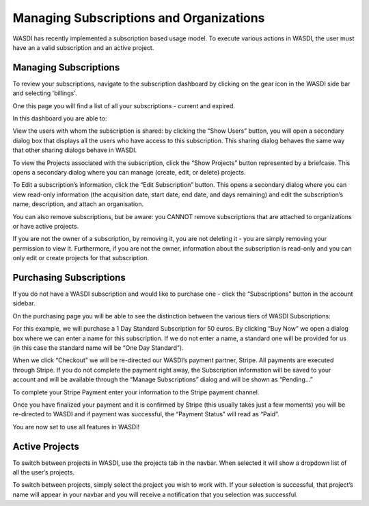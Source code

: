 .. _SubscriptionsAndOrganizations:



Managing Subscriptions and Organizations
======================================================

WASDI has recently implemented a subscription based usage model. To execute various actions in WASDI, the user must have an a valid subscription and an active project.

Managing Subscriptions
---------------------------

To review your subscriptions, navigate to the subscription dashboard by clicking on the gear icon in the WASDI side bar and selecting 'billings'.

.. image:: ../_static/user_manual_images/subscriptions/manage_subs_dropdown.png

One this page you will find a list of all your subscriptions - current and expired.

.. image:: ../_static/user_manual_images/subscriptions/subscriptions_dialog.png

In this dashboard you are able to:

View the users with whom the subscription is shared: by clicking the “Show Users” button, you will open a secondary dialog box that displays all the users who have access to this subscription. This sharing dialog behaves the same way that other sharing dialogs behave in WASDI.

.. image:: ../_static/user_manual_images/subscriptions/share_subscription.png

To view the Projects associated with the subscription, click the “Show Projects” button represented by a briefcase. This opens a secondary dialog where you can manage (create, edit, or delete) projects.

To Edit a subscription’s information, click the “Edit Subscription” button. This opens a secondary dialog where you can view read-only information (the acquisition date, start date, end date, and days remaining) and edit the subscription’s name, description, and attach an organisation.


.. image:: ../_static/user_manual_images/subscriptions/subscription_info_save.png

You can also remove subscriptions, but be aware: you CANNOT remove subscriptions that are attached to organizations or have active projects.

If you are not the owner of a subscription, by removing it, you are not deleting it - you are simply removing your permission to view it. Furthermore, if you are not the owner, information about the subscription is read-only and you can only edit or create projects for that subscription.

Purchasing Subscriptions
---------------------------

If you do not have a WASDI subscription and would like to purchase one - click the “Subscriptions” button in the account sidebar.

.. image:: ../_static/user_manual_images/subscriptions/purchase_sub_dropdown.png

On the purchasing page you will be able to see the distinction between the various tiers of WASDI Subscriptions:

.. image:: ../_static/user_manual_images/subscriptions/purchase_sub_page.png

For this example, we will purchase a 1 Day Standard Subscription for 50 euros. By clicking “Buy Now” we open a dialog box where we can enter a name for this subscription. If we do not enter a name, a standard one will be provided for us (in this case the standard name will be “One Day Standard”).

.. image:: ../_static/user_manual_images/subscriptions/subscription_info_checkout.png

When we click “Checkout” we will be re-directed our WASDI’s payment partner, Stripe. All payments are executed through Stripe. If you do not complete the payment right away, the Subscription information will be saved to your account and will be available through the “Manage Subscriptions” dialog and will be shown as “Pending…”

To complete your Stripe Payment enter your information to the Stripe payment channel.

.. image:: ../_static/user_manual_images/subscriptions/stripe_checkout.png

Once you have finalized your payment and it is confirmed by Stripe (this usually takes just a few moments) you will be re-directed to WASDI and if payment was successful, the “Payment Status” will read as “Paid”.

You are now set to use all features in WASDI!


Active Projects
---------------------------

To switch between projects in WASDI, use the projects tab in the navbar. When selected it will show a dropdown list of all the user’s projects.

.. image:: ../_static/user_manual_images/subscriptions/active-project-dropdown.png

To switch between projects, simply select the project you wish to work with. If your selection is successful, that project’s name will appear in your navbar and you will receive a notification that you selection was successful.
